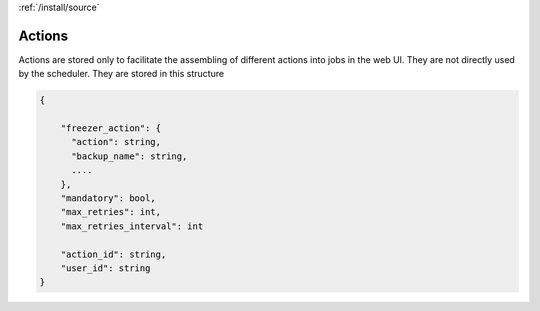 :ref:`/install/source`

Actions
=======

Actions are stored only to facilitate the assembling of different actions into jobs in the web UI.
They are not directly used by the scheduler.
They are stored in this structure

.. code-block:: none


  {

      "freezer_action": {
        "action": string,
        "backup_name": string,
        ....
      },
      "mandatory": bool,
      "max_retries": int,
      "max_retries_interval": int

      "action_id": string,
      "user_id": string
  }

